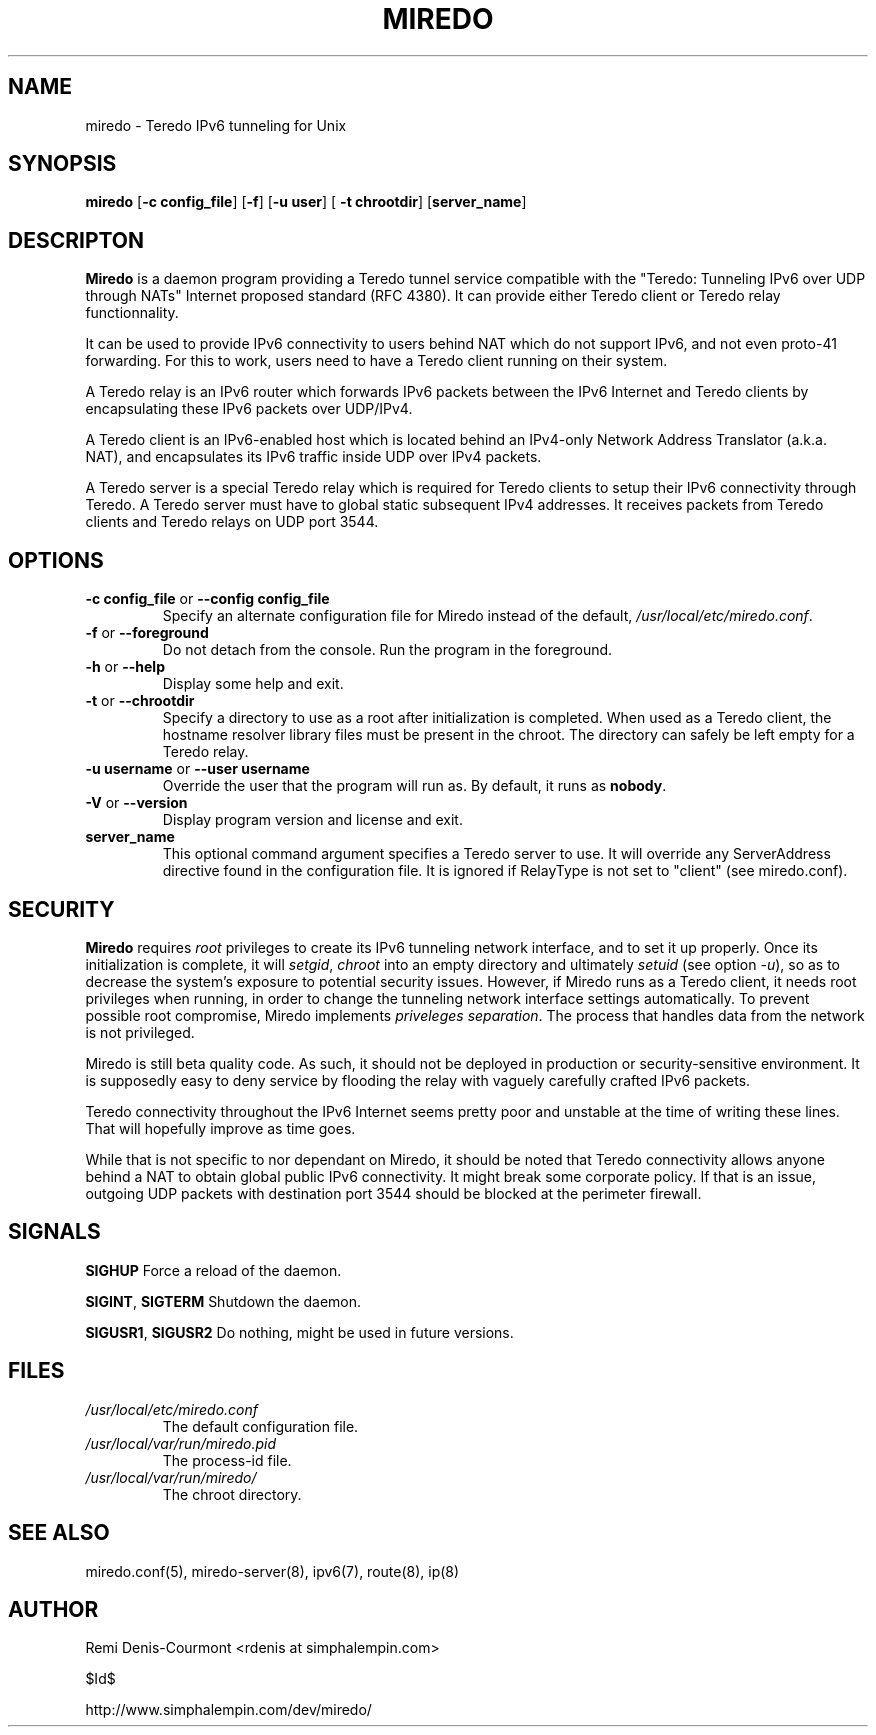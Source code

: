.\" ***********************************************************************
.\" *  Copyright © 2004-2006 Rémi Denis-Courmont.                         *
.\" *  This program is free software; you can redistribute and/or modify  *
.\" *  it under the terms of the GNU General Public License as published  *
.\" *  by the Free Software Foundation; version 2 of the license.         *
.\" *                                                                     *
.\" *  This program is distributed in the hope that it will be useful,    *
.\" *  but WITHOUT ANY WARRANTY; without even the implied warranty of     *
.\" *  MERCHANTABILITY or FITNESS FOR A PARTICULAR PURPOSE.               *
.\" *  See the GNU General Public License for more details.               *
.\" *                                                                     *
.\" *  You should have received a copy of the GNU General Public License  *
.\" *  along with this program; if not, you can get it from:              *
.\" *  http://www.gnu.org/copyleft/gpl.html                               *
.\" ***********************************************************************
.TH "MIREDO" "8" "$Date$" "miredo" "System Manager's Manual"
.SH NAME
miredo \- Teredo IPv6 tunneling for Unix
.SH SYNOPSIS
.BR "miredo" " [" "-c config_file" "] [" "-f" "] [" "-u user" "] ["
.BR "-t chrootdir" "] [" "server_name" "]"

.SH DESCRIPTON
.B Miredo
is a daemon program providing a Teredo tunnel service compatible
with the "Teredo: Tunneling IPv6 over UDP through NATs" Internet
proposed standard (RFC 4380). It can provide either Teredo client or
Teredo relay functionnality.

It can be used to provide IPv6 connectivity to users behind NAT which
do not support IPv6, and not even proto-41 forwarding. For this to
work, users need to have a Teredo client running on their system.

A Teredo relay is an IPv6 router which forwards IPv6 packets between
the IPv6 Internet and Teredo clients by encapsulating these IPv6
packets over UDP/IPv4.

A Teredo client is an IPv6-enabled host which is located behind an
IPv4-only Network Address Translator (a.k.a. NAT), and encapsulates its
IPv6 traffic inside UDP over IPv4 packets.

A Teredo server is a special Teredo relay which is required for Teredo
clients to setup their IPv6 connectivity through Teredo. A Teredo
server must have to global static subsequent IPv4 addresses. It
receives packets from Teredo clients and Teredo relays on UDP port
3544.

.SH OPTIONS

.TP
.BR "\-c config_file" " or " "\-\-config config_file"
Specify an alternate configuration file for Miredo instead of the
.RI "default, " "/usr/local/etc/miredo.conf" "."

.TP
.BR "\-f" " or " "\-\-foreground"
Do not detach from the console. Run the program in the foreground.

.TP
.BR "\-h" " or " "\-\-help"
Display some help and exit.

.TP
.BR "\-t" " or " "\-\-chrootdir"
Specify a directory to use as a root after initialization is completed.
When used as a Teredo client, the hostname resolver library files must
be present in the chroot. The directory can safely be left empty for a
Teredo relay.

.TP
.BR "\-u username" " or " "\-\-user username"
Override the user that the program will run as. By default, it runs as
.BR "nobody" "."

.TP
.BR "\-V" " or " "\-\-version"
Display program version and license and exit.

.TP
.BR "server_name"
This optional command argument specifies a Teredo server to use. It
will override any ServerAddress directive found in the configuration
file. It is ignored if RelayType is not set to "client" (see miredo.conf).

.\".SH DIAGNOSTICS
.\".SH BUGS
.SH SECURITY
.B Miredo
requires
.I root
privileges to create its IPv6 tunneling network interface, and to set
it up properly. Once its initialization is complete, it will
.IR "setgid" ", " "chroot" " into an empty directory and ultimately"
.IR "setuid" " (see option " "-u" "), so as to decrease the system's"
exposure to potential security issues. However, if Miredo runs as a
Teredo client, it needs root privileges when running, in order to
change the tunneling network interface settings automatically. To
.RI "prevent possible root compromise, Miredo implements " "priveleges"
.IR "separation" ". The process that handles data from the network is"
not privileged.

Miredo is still beta quality code. As such, it should not be deployed
in production or security-sensitive environment. It is supposedly easy
to deny service by flooding the relay with vaguely carefully crafted
IPv6 packets.

Teredo connectivity throughout the IPv6 Internet seems pretty poor and
unstable at the time of writing these lines. That will hopefully
improve as time goes.

While that is not specific to nor dependant on Miredo, it should be
noted that Teredo connectivity allows anyone behind a NAT to obtain
global public IPv6 connectivity. It might break some corporate policy.
If that is an issue, outgoing UDP packets with destination port 3544
should be blocked at the perimeter firewall.

.SH SIGNALS
.BR "SIGHUP" " Force a reload of the daemon."

.BR "SIGINT" ", " "SIGTERM" " Shutdown the daemon."

.BR "SIGUSR1" ", " "SIGUSR2" " Do nothing, might be used in future "
versions.

.SH FILES
.TP
.I /usr/local/etc/miredo.conf
The default configuration file.

.TP
.I /usr/local/var/run/miredo.pid
The process-id file.

.TP
.I /usr/local/var/run/miredo/
The chroot directory.

.SH "SEE ALSO"
miredo.conf(5), miredo-server(8), ipv6(7), route(8), ip(8)

.SH AUTHOR
Remi Denis-Courmont <rdenis at simphalempin.com>

$Id$

http://www.simphalempin.com/dev/miredo/

